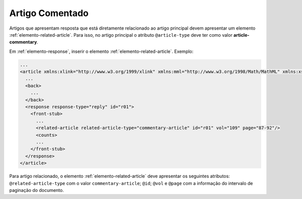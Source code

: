 .. _artigo-comentado:

Artigo Comentado
================

Artigos que apresentam resposta que está diretamente relacionado ao artigo 
principal devem apresentar um elemento :ref:`elemento-related-article`. 
Para isso, no artigo principal o atributo ``@article-type`` deve ter como valor 
**article-commentary**.


Em :ref:`elemento-response`, inserir o elemento :ref:`elemento-related-article`.
Exemplo:

.. code-block:: xml

   ...
   <article xmlns:xlink="http://www.w3.org/1999/xlink" xmlns:mml="http://www.w3.org/1998/Math/MathML" xmlns:xsi="http://www.w3.org/2001/XMLSchema-instance" specific-use="sps-1.2" dtd-version="1.0" article-type="article-commentary" xml:lang="en">
     ...
     <back>
       ...
     </back>
     <response response-type="reply" id="r01">
       <front-stub>
         ...
         <related-article related-article-type="commentary-article" id="r01" vol="109" page="87-92"/>
         <counts>
         ...
       </front-stub>
     </response>
   </article>


Para artigo relacionado, o elemento :ref:`elemento-related-article` deve 
apresentar os seguintes atributos: ``@related-article-type`` com o valor 
``commentary-article``; ``@id``; ``@vol`` e ``@page`` com a informação do 
intervalo de paginação do documento.

